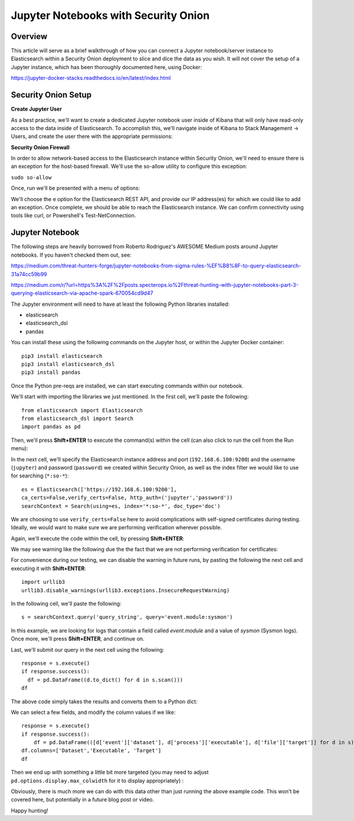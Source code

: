 Jupyter Notebooks with Security Onion
==============

Overview
--------------------
This article will serve as a brief walkthrough of how you can connect a Jupyter notebook/server instance to Elasticsearch within a Security Onion deployment to slice and dice the data as you wish.
It will not cover the setup of a Jupyter instance, which has been thoroughly documented here, using Docker:

https://jupyter-docker-stacks.readthedocs.io/en/latest/index.html

Security Onion Setup
--------------------

**Create Jupyter User**

As a best practice, we'll want to create a dedicated Jupyter notebook user inside of Kibana that will only have read-only access to the data inside of Elasticsearch. 
To accomplish this, we'll navigate inside of Kibana to Stack Management -> Users, and create the user there with the appropriate permissions:

.. image:: https://user-images.githubusercontent.com/16829864/144250356-ed1ccfd7-d312-48e1-875d-92c9717b4145.png
  :target:  https://user-images.githubusercontent.com/16829864/144250356-ed1ccfd7-d312-48e1-875d-92c9717b4145.png

**Security Onion Firewall**

In order to allow network-based access to the Elasticsearch instance within Security Onion, we'll need to ensure there is an exception for the host-based firewall.
We'll use the so-allow utility to configure this exception:

``sudo so-allow``

Once, run we'll be presented with a menu of options: 

.. image:: https://user-images.githubusercontent.com/16829864/144250440-3a57f53c-bf38-48cf-91bd-416e1bb8db61.png
  :target:  https://user-images.githubusercontent.com/16829864/144250440-3a57f53c-bf38-48cf-91bd-416e1bb8db61.png

We'll choose the e option for the Elasticsearch REST API, and provide our IP address(es) for which we could like to add an exception. Once complete, we should be able to reach the Elasticsearch instance. We can confirm connectivity using tools like curl, or Powershell's Test-NetConnection.


Jupyter Notebook
--------------------

.. note::

The following steps are heavily borrowed from Roberto Rodriguez's AWESOME Medium posts around Jupyter notebooks.  If you haven't checked them out, see:

https://medium.com/threat-hunters-forge/jupyter-notebooks-from-sigma-rules-%EF%B8%8F-to-query-elasticsearch-31a74cc59b99

https://medium.com/r/?url=https%3A%2F%2Fposts.specterops.io%2Fthreat-hunting-with-jupyter-notebooks-part-3-querying-elasticsearch-via-apache-spark-670054cd9d47


The Jupyter environment will need to have at least the following Python libraries installed:

- elasticsearch
- elasticsearch_dsl
- pandas

You can install these using the following commands on the Jupyter host, or within the Jupyter Docker container:
::
  pip3 install elasticsearch
  pip3 install elasticsearch_dsl
  pip3 install pandas
  
Once the Python pre-reqs are installed, we can start executing commands within our notebook.

We'll start with importing the libraries we just mentioned. In the first cell, we'll paste the following:
::
  from elasticsearch import Elasticsearch
  from elasticsearch_dsl import Search
  import pandas as pd
  
Then, we'll press **Shift+ENTER** to execute the command(s) within the cell (can also click to run the cell from the Run menu):

.. image:: https://user-images.githubusercontent.com/16829864/144251813-190e33f2-0684-44be-a1d8-2caa5a440c8f.png
  :target:  https://user-images.githubusercontent.com/16829864/144251813-190e33f2-0684-44be-a1d8-2caa5a440c8f.png

In the next cell, we'll specify the Elasticsearch instance address and port (``192.168.6.100:9200``) and the username (``jupyter``) and password (``password``) we created within Security Onion, as well as the index filter we would like to use for searching (``*:so-*``):
::
  es = Elasticsearch(['https://192.168.6.100:9200'],
  ca_certs=False,verify_certs=False, http_auth=('jupyter','password'))
  searchContext = Search(using=es, index='*:so-*', doc_type='doc')

.. note:: 

We are choosing to use ``verify_certs=False`` here to avoid complications with self-signed certificates during testing. Ideally, we would want to make sure we are performing verification wherever possible.

Again, we'll execute the code within the cell, by pressing **Shift+ENTER**:

.. image:: https://user-images.githubusercontent.com/16829864/144254078-7b57d6a0-5729-41c0-a7f6-22842a42080e.png
  :target:  https://user-images.githubusercontent.com/16829864/144254078-7b57d6a0-5729-41c0-a7f6-22842a42080e.png

We may see warning like the following due the the fact that we are not performing verification for certificates:

.. image:: https://user-images.githubusercontent.com/16829864/144252418-a6ced1a0-ef9e-4c66-b516-dc14facb80a5.png
  :target:  https://user-images.githubusercontent.com/16829864/144252418-a6ced1a0-ef9e-4c66-b516-dc14facb80a5.png

For convenience during our testing, we can disable the warning in future runs, by pasting the following the next cell and executing it with **Shift+ENTER**:
::
  import urllib3
  urllib3.disable_warnings(urllib3.exceptions.InsecureRequestWarning)

In the following cell, we'll paste the following:
::
  s = searchContext.query('query_string', query='event.module:sysmon')

In this example, we are looking for logs that contain a field called `event.module` and a value of `sysmon` (Sysmon logs). Once more, we'll press **Shift+ENTER**, and continue on.

Last, we'll submit our query in the next cell using the following:
::
  response = s.execute()
  if response.success():
    df = pd.DataFrame((d.to_dict() for d in s.scan()))
  df

The above code simply takes the results and converts them to a Python dict:

.. image:: https://user-images.githubusercontent.com/16829864/144252891-5832070d-1d58-4e28-82f5-ba47081724bf.png
  :target:  https://user-images.githubusercontent.com/16829864/144252891-5832070d-1d58-4e28-82f5-ba47081724bf.png

We can select a few fields, and modify the column values if we like:
::
  response = s.execute()
  if response.success():
      df = pd.DataFrame(([d['event']['dataset'], d['process']['executable'], d['file']['target']] for d in s))
  df.columns=['Dataset','Executable', 'Target']
  df

Then we end up with something a little bit more targeted (you may need to adjust ``pd.options.display.max_colwidth`` for it to display appropriately) :

.. image:: https://user-images.githubusercontent.com/16829864/144252941-5821e104-91ce-4fda-a00d-39352e17f9eb.png
  :target:  https://user-images.githubusercontent.com/16829864/144252941-5821e104-91ce-4fda-a00d-39352e17f9eb.png

Obviously, there is much more we can do with this data other than just running the above example code. This won't be covered here, but potentially in a future blog post or video.

Happy hunting!
